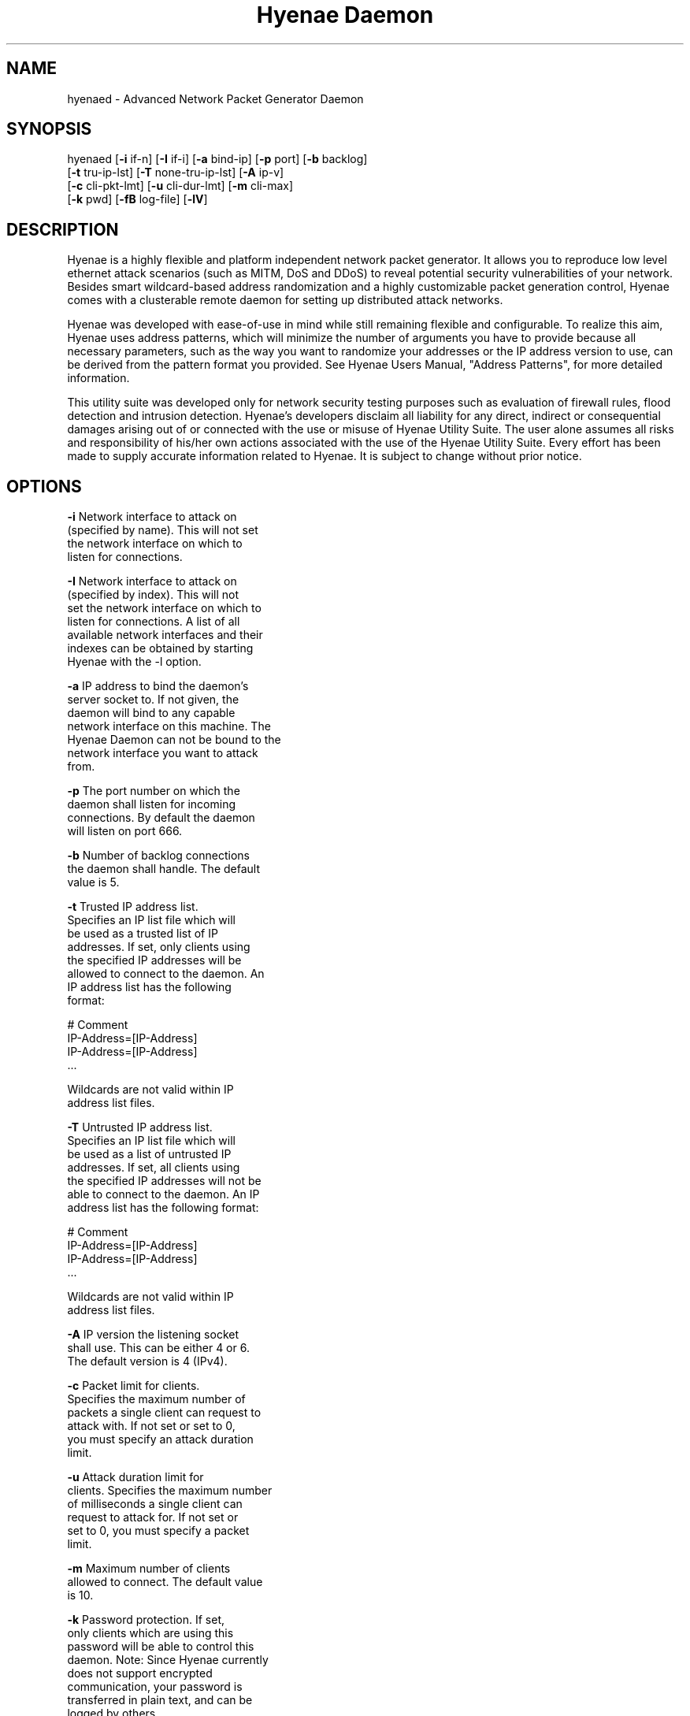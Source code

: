 .TH "Hyenae Daemon" "1" "Sep. 2009" "Robin Richter" "Hyenae Users Manual"
.SH NAME
hyenaed - Advanced Network Packet Generator Daemon
.SH SYNOPSIS
hyenaed [\fB-i\fR if-n] [\fB-I\fR if-i] [\fB-a\fR bind-ip] [\fB-p\fR port] [\fB-b\fR backlog]
        [\fB-t\fR tru-ip-lst] [\fB-T\fR none-tru-ip-lst] [\fB-A\fR ip-v]
        [\fB-c\fR cli-pkt-lmt] [\fB-u\fR cli-dur-lmt] [\fB-m\fR cli-max]
        [\fB-k\fR pwd] [\fB-fB\fR log-file] [\fB-lV\fR]

.SH DESCRIPTION
Hyenae is a highly flexible and platform independent network packet generator.
It allows you to reproduce low level ethernet attack scenarios (such as MITM,
DoS and DDoS) to reveal potential security vulnerabilities of your network.
Besides smart wildcard-based address randomization and a highly customizable
packet generation control, Hyenae comes with a clusterable remote daemon for
setting up distributed attack networks.

Hyenae was developed with ease-of-use in mind while still remaining flexible
and configurable. To realize this aim, Hyenae uses address patterns, which
will minimize the number of arguments you have to provide because all
necessary parameters, such as the way you want to randomize your addresses or
the IP address version to use, can be derived from the pattern format you
provided. See Hyenae Users Manual, "Address Patterns", for more detailed
information.

This utility suite was developed only for network security testing purposes
such as evaluation of firewall rules, flood detection and intrusion detection.
Hyenae's developers disclaim all liability for any direct, indirect or
consequential damages arising out of or connected with the use or misuse of
Hyenae Utility Suite. The user alone assumes all risks and responsibility of
his/her own actions associated with the use of the Hyenae Utility Suite. Every
effort has been made to supply accurate information related to Hyenae. It is
subject to change without prior notice.

.SH OPTIONS
\fB-i\fR    Network interface to attack on
      (specified by name). This will not set
      the network interface on which to
      listen for connections.

\fB-I\fR    Network interface to attack on
      (specified by index). This will not
      set the network interface on which to
      listen for connections. A list of all
      available network interfaces and their
      indexes can be obtained by starting
      Hyenae with the -l option.

\fB-a\fR    IP address to bind the daemon's
      server socket to. If not given, the
      daemon will bind to any capable
      network interface on this machine. The
      Hyenae Daemon can not be bound to the
      network interface you want to attack
      from.

\fB-p\fR    The port number on which the
      daemon shall listen for incoming
      connections. By default the daemon
      will listen on port 666.

\fB-b\fR    Number of backlog connections
      the daemon shall handle. The default
      value is 5.

\fB-t\fR    Trusted IP address list.
      Specifies an IP list file which will
      be used as a trusted list of IP
      addresses. If set, only clients using
      the specified IP addresses will be
      allowed to connect to the daemon. An
      IP address list has the following
      format:

        # Comment
        IP-Address=[IP-Address]
        IP-Address=[IP-Address]
        ...

      Wildcards are not valid within IP
      address list files.

\fB-T\fR    Untrusted IP address list.
      Specifies an IP list file which will
      be used as a list of untrusted IP
      addresses. If set, all clients using
      the specified IP addresses will not be
      able to connect to the daemon. An IP
      address list has the following format:

        # Comment
        IP-Address=[IP-Address]
        IP-Address=[IP-Address]
        ...

      Wildcards are not valid within IP
      address list files.

\fB-A\fR    IP version the listening socket
      shall use. This can be either 4 or 6.
      The default version is 4 (IPv4).

\fB-c\fR    Packet limit for clients.
      Specifies the maximum number of
      packets a single client can request to
      attack with. If not set or set to 0,
      you must specify an attack duration
      limit.

\fB-u\fR    Attack duration limit for
      clients. Specifies the maximum number
      of milliseconds a single client can
      request to attack for. If not set or
      set to 0, you must specify a packet
      limit.

\fB-m\fR    Maximum number of clients
      allowed to connect. The default value
      is 10.

\fB-k\fR    Password protection. If set,
      only clients which are using this
      password will be able to control this
      daemon. Note: Since Hyenae currently
      does not support encrypted
      communication, your password is
      transferred in plain text, and can be
      logged by others.

\fB-f\fR    Log-File path. By default, all
      daemon logs will be written to
      /var/log/hyenaed.log on *nix systems
      or .\\hyenaed.log on windows systems.

\fB-l\fR    Prints a list of all available
      network interfaces and exits.

\fB-V\fR    Prints the current version of
      Hyenae and exits.

.SH SEE ALSO
  hyenae(1)

.SH AUTHOR
  Robin Richter (richterr@users.sourceforge.net)
